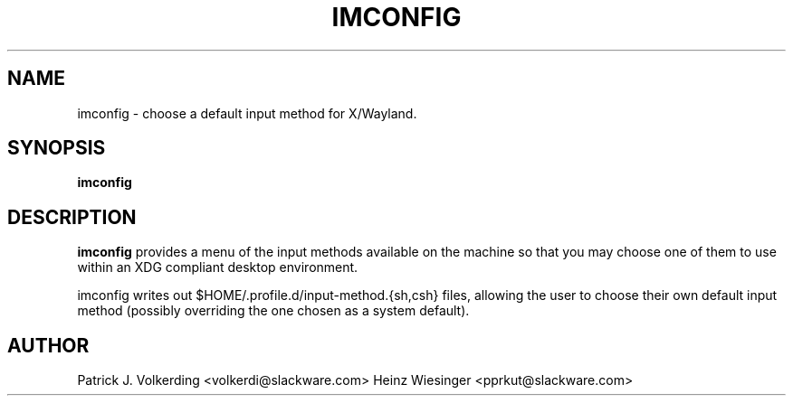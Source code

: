 .\" -*- nroff -*-
.ds g \" empty
.ds G \" empty
.\" Like TP, but if specified indent is more than half
.\" the current line-length - indent, use the default indent.
.de Tp
.ie \\n(.$=0:((0\\$1)*2u>(\\n(.lu-\\n(.iu)) .TP
.el .TP "\\$1"
..
.TH IMCONFIG 1 "01 June 2022" "Slackware Version 15.1.0"
.SH NAME
imconfig \- choose a default input method for X/Wayland.
.SH SYNOPSIS
.B imconfig
.SH DESCRIPTION
.B imconfig
provides a menu of the input methods available on the machine so that you
may choose one of them to use within an XDG compliant desktop environment.

imconfig writes out $HOME/.profile.d/input-method.{sh,csh} files, allowing
the user to choose their own default input method (possibly overriding the
one chosen as a system default).
.SH AUTHOR
Patrick J. Volkerding <volkerdi@slackware.com>
Heinz Wiesinger <pprkut@slackware.com>
